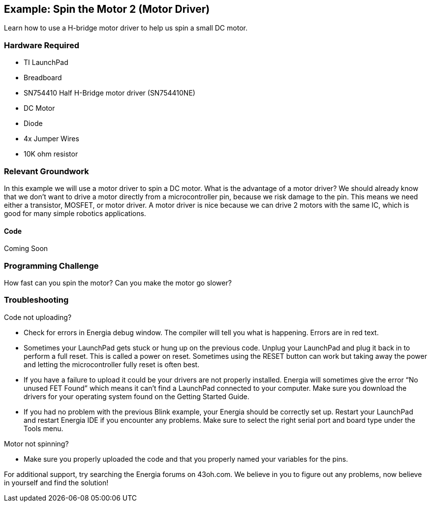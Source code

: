 == Example: Spin the Motor 2 (Motor Driver) ==

Learn how to use a H-bridge motor driver to help us spin a small DC motor.

=== Hardware Required ===

* TI LaunchPad
* Breadboard
* SN754410 Half H-Bridge motor driver (SN754410NE)
* DC Motor
* Diode
* 4x Jumper Wires
* 10K ohm resistor

 
=== Relevant Groundwork ===

In this example we will use a motor driver to spin a DC motor. What is the advantage of a motor driver? We should already know that we don’t want to drive a motor directly from a microcontroller pin, because we risk damage to the pin. This means we need either a transistor, MOSFET, or motor driver. A motor driver is nice because we can drive 2 motors with the same IC, which is good for many simple robotics applications.

==== Code ====

Coming Soon

=== Programming Challenge === 

How fast can you spin the motor? Can you make the motor go slower?

=== Troubleshooting === 

Code not uploading?

* Check for errors in Energia debug window. The compiler will tell you what is happening. Errors are in red text.
* Sometimes your LaunchPad gets stuck or hung up on the previous code. Unplug your LaunchPad and plug it back in to perform a full reset.  This is called a power on reset. Sometimes using the RESET button can work but taking away the power and letting the microcontroller fully reset is often best.
* If you have a failure to upload it could be your drivers are not properly installed. Energia will sometimes give the error “No unused FET Found” which means it can’t find a LaunchPad connected to your computer. Make sure you download the drivers for your operating system found on the Getting Started Guide.
* If you had no problem with the previous Blink example, your Energia should be correctly set up. Restart your LaunchPad and restart Energia IDE if you encounter any problems. Make sure to select the right serial port and board type under the Tools menu.


Motor not spinning?

* Make sure you properly uploaded the code and that you properly named your variables for the pins.

For additional support, try searching the Energia forums on 43oh.com. We believe in you to figure out any problems, now believe in yourself and find the solution!